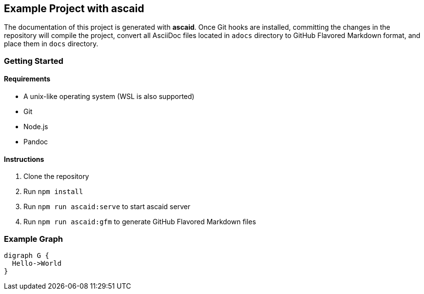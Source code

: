 == Example Project with ascaid

The documentation of this project is generated with *ascaid*. Once Git hooks are installed, committing the changes in
the repository will compile the project, convert all AsciiDoc files located in `adocs` directory to GitHub Flavored
Markdown format, and place them in `docs` directory.

=== Getting Started

==== Requirements
* A unix-like operating system (WSL is also supported)
* Git
* Node.js
* Pandoc

==== Instructions
. Clone the repository
. Run `npm install`
. Run `npm run ascaid:serve` to start ascaid server
. Run `npm run ascaid:gfm` to generate GitHub Flavored Markdown files

=== Example Graph

[graphviz]
....
digraph G {
  Hello->World
}
....
